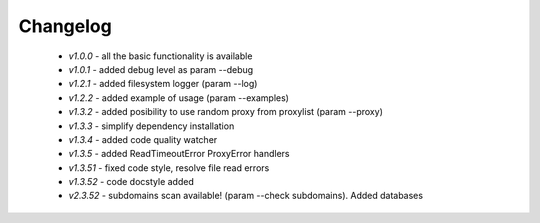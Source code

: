 Changelog
------------
    * *v1.0.0* - all the basic functionality is available
    * *v1.0.1* - added debug level as param --debug
    * *v1.2.1* - added filesystem logger (param --log)
    * *v1.2.2* - added example of usage (param --examples)
    * *v1.3.2* - added posibility to use random proxy from proxylist (param --proxy)
    * *v1.3.3* - simplify dependency installation    
    * *v1.3.4* - added code quality watcher    
    * *v1.3.5* - added ReadTimeoutError ProxyError handlers
    * *v1.3.51* - fixed code style, resolve file read errors
    * *v1.3.52* - code docstyle added
    * *v2.3.52* - subdomains scan available! (param --check subdomains). Added databases